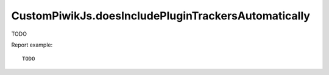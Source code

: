 .. highlight:: js
.. default-domain:: js

CustomPiwikJs.doesIncludePluginTrackersAutomatically
````````````````````````````````````````````````````
TODO

.. function:: CustomPiwikJs.doesIncludePluginTrackersAutomatically()

Report example::

    TODO
